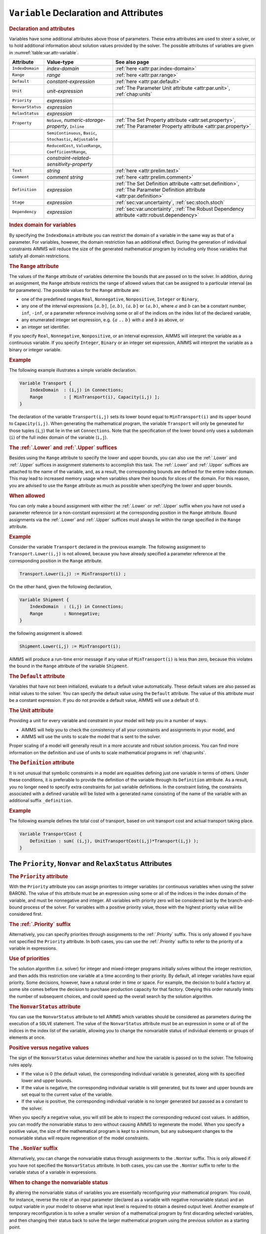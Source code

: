 .. _sec:var.var:

``Variable`` Declaration and Attributes
=======================================

.. _variable:

.. rubric:: Declaration and attributes

Variables have some additional attributes above those of parameters.
These extra attributes are used to steer a solver, or to hold additional
information about solution values provided by the solver. The possible
attributes of variables are given in :numref:`table:var.attr-variable`.

.. _table:var.attr-variable:

.. table:: 

	+------------------+---------------------------------------------------------------+----------------------------------------------------------------------------------------------------------------------------+
	| Attribute        | Value-type                                                    | See also page                                                                                                              |
	+==================+===============================================================+============================================================================================================================+
	| ``IndexDomain``  | *index-domain*                                                | :ref:`here <attr:par.index-domain>`                                                                                        |
	+------------------+---------------------------------------------------------------+----------------------------------------------------------------------------------------------------------------------------+
	| ``Range``        | *range*                                                       | :ref:`here <attr:par.range>`                                                                                               |
	+------------------+---------------------------------------------------------------+----------------------------------------------------------------------------------------------------------------------------+
	| ``Default``      | *constant-expression*                                         | :ref:`here <attr:par.default>`                                                                                             |
	+------------------+---------------------------------------------------------------+----------------------------------------------------------------------------------------------------------------------------+
	| ``Unit``         | *unit-expression*                                             | :ref:`The Parameter Unit attribute <attr:par.unit>`, :ref:`chap:units`                                                     |
	+------------------+---------------------------------------------------------------+----------------------------------------------------------------------------------------------------------------------------+
	| ``Priority``     | *expression*                                                  |                                                                                                                            |
	+------------------+---------------------------------------------------------------+----------------------------------------------------------------------------------------------------------------------------+
	| ``NonvarStatus`` | *expression*                                                  |                                                                                                                            |
	+------------------+---------------------------------------------------------------+----------------------------------------------------------------------------------------------------------------------------+
	| ``RelaxStatus``  | *expression*                                                  |                                                                                                                            |
	+------------------+---------------------------------------------------------------+----------------------------------------------------------------------------------------------------------------------------+
	| ``Property``     | ``NoSave``, *numeric-storage-property*, ``Inline``            | :ref:`The Set Property attribute <attr:set.property>`, :ref:`The Parameter Property attribute <attr:par.property>`         |
	+------------------+---------------------------------------------------------------+----------------------------------------------------------------------------------------------------------------------------+
	|                  | ``SemiContinuous``, ``Basic``, ``Stochastic``, ``Adjustable`` |                                                                                                                            |
	+------------------+---------------------------------------------------------------+----------------------------------------------------------------------------------------------------------------------------+
	|                  | ``ReducedCost``, ``ValueRange``, ``CoefficientRange``,        |                                                                                                                            |
	+------------------+---------------------------------------------------------------+----------------------------------------------------------------------------------------------------------------------------+
	|                  | *constraint-related-sensitivity-property*                     |                                                                                                                            |
	+------------------+---------------------------------------------------------------+----------------------------------------------------------------------------------------------------------------------------+
	| ``Text``         | *string*                                                      | :ref:`here <attr:prelim.text>`                                                                                             |
	+------------------+---------------------------------------------------------------+----------------------------------------------------------------------------------------------------------------------------+
	| ``Comment``      | *comment string*                                              | :ref:`here <attr:prelim.comment>`                                                                                          |
	+------------------+---------------------------------------------------------------+----------------------------------------------------------------------------------------------------------------------------+
	| ``Definition``   | *expression*                                                  | :ref:`The Set Definition attribute <attr:set.definition>`, :ref:`The Parameter Definition attribute <attr:par.definition>` |
	+------------------+---------------------------------------------------------------+----------------------------------------------------------------------------------------------------------------------------+
	| ``Stage``        | *expression*                                                  | :ref:`sec:var.uncertainty`, :ref:`sec:stoch.stoch`                                                                         |
	+------------------+---------------------------------------------------------------+----------------------------------------------------------------------------------------------------------------------------+
	| ``Dependency``   | *expression*                                                  | :ref:`sec:var.uncertainty`, :ref:`The Robust Dependency attribute <attr:robust.dependency>`                                |
	+------------------+---------------------------------------------------------------+----------------------------------------------------------------------------------------------------------------------------+
	
.. rubric:: Index domain for variables
   :name: attr:var.index-domain

.. _variable.index_domain:

By specifying the ``IndexDomain`` attribute you can restrict the domain
of a variable in the same way as that of a parameter. For variables,
however, the domain restriction has an additional effect. During the
generation of individual constraints AIMMS will reduce the size of the
generated mathematical program by including only those variables that
satisfy all domain restrictions.

.. rubric:: The ``Range`` attribute
   :name: attr:var.range

.. _variable.range:

The values of the ``Range`` attribute of variables determine the bounds
that are passed on to the solver. In addition, during an assignment, the
``Range`` attribute restricts the range of allowed values that can be
assigned to a particular interval (as for parameters). The possible
values for the ``Range`` attribute are:

-  one of the predefined ranges ``Real``, ``Nonnegative``,
   ``Nonpositive``, ``Integer`` or ``Binary``,

-  any one of the interval expressions ``[``\ :math:`a,b`\ ``]``,
   ``[``\ :math:`a,b`\ ``)``, ``(``\ :math:`a,b`\ ``]`` or
   ``(``\ :math:`a,b`\ ``)``, where :math:`a` and :math:`b` can be a
   constant number, ``inf``, ``-inf``, or a parameter reference
   involving some or all of the indices on the index list of the
   declared variable,

-  any enumerated integer set expression, e.g. ``{``\ :math:`a` ``..``
   :math:`b`\ ``}`` with :math:`a` and :math:`b` as above, or

-  an integer set identifier.

If you specify ``Real``, ``Nonnegative``, ``Nonpositive``, or an
interval expression, AIMMS will interpret the variable as a continuous
variable. If you specify ``Integer``, ``Binary`` or an integer set
expression, AIMMS will interpret the variable as a binary or integer
variable.

.. rubric:: Example

The following example illustrates a simple variable declaration.

.. code-block:: aimms

	Variable Transport {
	    IndexDomain  : (i,j) in Connections;
	    Range        : [ MinTransport(i), Capacity(i,j) ];
	}

The declaration of the variable ``Transport(i,j)`` sets its lower bound
equal to ``MinTransport(i)`` and its upper bound to ``Capacity(i,j)``.
When generating the mathematical program, the variable ``Transport``
will only be generated for those tuples (``i``,\ ``j``) that lie in the
set ``Connections``. Note that the specification of the lower bound only
uses a subdomain (``i``) of the full index domain of the variable
(``i,j``).

.. _lower:

.. _upper:

.. rubric:: The :ref:`.Lower` and :ref:`.Upper` suffices

Besides using the ``Range`` attribute to specify the lower and upper
bounds, you can also use the :ref:`.Lower` and :ref:`.Upper` suffices in
assignment statements to accomplish this task. The :ref:`.Lower` and
:ref:`.Upper` suffices are attached to the name of the variable, and, as a
result, the corresponding bounds are defined for the entire index
domain. This may lead to increased memory usage when variables share
their bounds for slices of the domain. For this reason, you are advised
to use the ``Range`` attribute as much as possible when specifying the
lower and upper bounds.

.. rubric:: When allowed

You can only make a bound assignment with either the :ref:`.Lower` or
:ref:`.Upper` suffix when you have not used a parameter reference (or a
non-constant expression) at the corresponding position in the ``Range``
attribute. Bound assignments via the :ref:`.Lower` and :ref:`.Upper` suffices
must always lie within the range specified in the ``Range`` attribute.

.. rubric:: Example

Consider the variable ``Transport`` declared in the previous example.
The following assignment to ``Transport.Lower(i,j)`` is not allowed,
because you have already specified a parameter reference at the
corresponding position in the ``Range`` attribute.

.. code-block:: aimms

	Transport.Lower(i,j) := MinTransport(i) ;

On the other hand, given the following declaration,

.. code-block:: aimms

	Variable Shipment {
	    IndexDomain  : (i,j) in Connections;
	    Range        : Nonnegative;
	}

the following assignment is allowed:

.. code-block:: aimms

	Shipment.Lower(i,j) := MinTransport(i);

AIMMS will produce a run-time error message if any value of
``MinTransport(i)`` is less than zero, because this violates the bound
in the ``Range`` attribute of the variable ``Shipment``.

.. rubric:: The ``Default`` attribute
   :name: attr:var.default

.. _variable.default:

Variables that have not been initialized, evaluate to a default value
automatically. These default values are also passed as initial values to
the solver. You can specify the default value using the ``Default``
attribute. The value of this attribute *must* be a constant expression.
If you do not provide a default value, AIMMS will use a default of 0.

.. rubric:: The Unit attribute
   :name: attr:var.unit

.. _variable.unit:

Providing a unit for every variable and constraint in your model
will help you in a number of ways.

-  AIMMS will help you to check the consistency of all your constraints
   and assignments in your model, and

-  AIMMS will use the units to scale the model that is sent to the
   solver.

Proper scaling of a model will generally result in a more accurate and
robust solution process. You can find more information on the definition
and use of units to scale mathematical programs in :ref:`chap:units`.

.. rubric:: The ``Definition`` attribute
   :name: attr:var.definition

.. _variable.definition:

It is not unusual that symbolic constraints in a model are equalities
defining just one variable in terms of others. Under these conditions,
it is preferable to provide the definition of the variable through its
``Definition`` attribute. As a result, you no longer need to specify
extra constraints for just variable definitions. In the constraint
listing, the constraints associated with a defined variable will be
listed with a generated name consisting of the name of the variable with
an additional suffix ``_definition``.

.. rubric:: Example

The following example defines the total cost of transport, based on unit
transport cost and actual transport taking place.

.. code-block:: aimms

	Variable TransportCost {
	    Definition : sum( (i,j), UnitTransportCost(i,j)*Transport(i,j) );
	}

.. _sec:var.var.solver-attr:

The ``Priority``, ``Nonvar`` and ``RelaxStatus`` Attributes
-----------------------------------------------------------

.. rubric:: The ``Priority`` attribute
   :name: attr:var.priority

.. _variable.priority:

With the ``Priority`` attribute you can assign priorities to integer
variables (or continuous variables when using the solver BARON). The
value of this attribute must be an expression using some or all of the
indices in the index domain of the variable, and must be nonnegative and
integer. All variables with priority zero will be considered last by the
branch-and-bound process of the solver. For variables with a positive
priority value, those with the highest priority value will be considered
first.

.. rubric:: The :ref:`.Priority` suffix
   :name: suffix:var.priority

Alternatively, you can specify priorities through assignments to the
:ref:`.Priority` suffix. This is only allowed if you have not specified the
``Priority`` attribute. In both cases, you can use the :ref:`.Priority`
suffix to refer to the priority of a variable in expressions.

.. rubric:: Use of priorities

The solution algorithm (i.e. solver) for integer and mixed-integer
programs initially solves without the integer restriction, and then adds
this restriction one variable at a time according to their priority. By
default, all integer variables have equal priority. Some decisions,
however, have a natural order in time or space. For example, the
decision to build a factory at some site comes before the decision to
purchase production capacity for that factory. Obeying this order
naturally limits the number of subsequent choices, and could speed up
the overall search by the solution algorithm.

.. rubric:: The ``NonvarStatus`` attribute
   :name: attr:var.nonvar

.. _variable.nonvar_status:

You can use the ``NonvarStatus`` attribute to tell AIMMS which variables
should be considered as parameters during the execution of a ``SOLVE``
statement. The value of the ``NonvarStatus`` attribute must be an
expression in some or all of the indices in the index list of the
variable, allowing you to change the nonvariable status of individual
elements or groups of elements at once.

.. rubric:: Positive versus negative values

The sign of the ``NonvarStatus`` value determines whether and how the
variable is passed on to the solver. The following rules apply.

-  If the value is 0 (the default value), the corresponding individual
   variable is generated, along with its specified lower and upper
   bounds.

-  If the value is negative, the corresponding individual variable is
   still generated, but its lower and upper bounds are set equal to the
   current value of the variable.

-  If the value is positive, the corresponding individual variable is no
   longer generated but passed as a constant to the solver.

When you specify a negative value, you will still be able to inspect the
corresponding reduced cost values. In addition, you can modify the
nonvariable status to zero without causing AIMMS to regenerate the
model. When you specify a positive value, the size of the mathematical
program is kept to a minimum, but any subsequent changes to the
nonvariable status will require regeneration of the model constraints.

.. _nonvar:

.. rubric:: The ``.NonVar`` suffix

Alternatively, you can change the nonvariable status through assignments
to the ``.NonVar`` suffix. This is only allowed if you have not
specified the ``NonvarStatus`` attribute. In both cases, you can use the
``.NonVar`` suffix to refer to the variable status of a variable in
expressions.

.. rubric:: When to change the nonvariable status

By altering the nonvariable status of variables you are essentially
reconfiguring your mathematical program. You could, for instance,
reverse the role of an input parameter (declared as a variable with
negative nonvariable status) and an output variable in your model to
observe what input level is required to obtain a desired output level.
Another example of temporary reconfiguration is to solve a smaller
version of a mathematical program by first discarding selected
variables, and then changing their status back to solve the larger
mathematical program using the previous solution as a starting point.

.. rubric:: The ``RelaxStatus`` attribute
   :name: attr:var.relax

.. _variable.relax_status:

With the ``RelaxStatus`` attribute you can tell AIMMS to relax the
integer restriction for those tuples in the domain of an integer
variable for which the value of the relax status is nonzero. AIMMS will
generate continuous variables for such tuples instead, i.e. variables
which may assume any real value between their bounds.

.. _relax:

.. rubric:: The :ref:`.Relax` suffix

Alternatively, you can relax integer variables by making assignments to
the :ref:`.Relax` suffix. This is only allowed if you have not specified
the ``RelaxStatus`` attribute. In both cases, you can use the :ref:`.Relax`
suffix to refer to the relax status of a variable in expressions.

.. rubric:: When to relax variables

When solving large mixed integer programs, the solution times may become
unacceptably high with an increase in the number of integer variables.
You can try to resolve this by relaxing the integer condition of some of
the integer variables. For instance, in a multi-period planning model,
an accurate integer solution for the first few periods and an
approximating continuous solution for the remaining periods may very
well be acceptable, and at the same time reduce solution times
drastically.

.. rubric:: Effect on mathematical program type

As you will see in :ref:`chap:mp`, there are several types of
mathematical programs. By changing the nonvariable and/or relax status
of variables you may alter the type of your mathematical program. For
instance, if your constraints contains a nonlinear term ``x*y``, then
changing the nonvariable status of either ``x`` or ``y`` will change it
into a linear term. Eventually, this may result in a nonlinear
mathematical program becoming a linear one. Similarly, changing the
nonvariable or relax status of integer variables may at some point
change a mixed integer program into a linear program.

.. _sec:var.properties:

Variable Properties
-------------------

.. rubric:: Properties of variables
   :name: attr:var.property

Variables can have one or more of the following properties: ``NoSave``,
``Inline``, ``SemiContinuous``, ``ReducedCost``, ``CoefficientRange``,
``ValueRange``, ``Stochastic``, and ``Adjustable``. They are described
in the paragraphs below.

.. rubric:: Use of ``PROPERTY`` statement

You can also change the properties of a variable during the execution of
your model by calling the ``PROPERTY`` statement. Identifier properties
are changed by adding the property name as a suffix to the identifier
name in a ``PROPERTY`` statement. When the value is set to ``off``, the
property no longer holds.

.. rubric:: The ``NoSave`` property

With the property ``NoSave`` you indicate that you do not want to store
data associated with this variable in a case. This property is
especially suited for those identifiers that are intermediate quantities
in the model, and that are not used anywhere in the graphical end-user
interface.

.. rubric:: Inline variables

With the property ``Inline`` you can indicate that AIMMS should
substitute all references to the variable at hand by its defining
expression when generating the constraints of a mathematical program.
Setting this property only makes sense for defined variables, and will
result in a mathematical program with less rows and columns but with a
(possibly) larger number of nonzeros. After the mathematical program has
been solved, AIMMS will compute the level values of all inline variables
by evaluating their definition. However, no sensitivity information will
be available.

.. rubric:: Semi-continuous variables

To any continuous or integer variable you can assign the property
``SemiContinuous``. This indicates to the solver that this variable is
either zero, or lies within its specified range. Not all solvers support
semi-continuous variables. In the latter case, AIMMS will automatically
add the necessary constraints to the model.

.. _sec:var.sensitivity:

Sensitivity Related Properties
------------------------------

.. rubric:: Basic, superbasic, and nonbasic variables

With the ``Basic`` property you can instruct AIMMS to retrieve basic
information of a specific variable from the solver. If retrieved, basic
information can be accessed through the :ref:`.Basic` suffix. The basic
information is presented as an element in the predefined AIMMS set
:any:`AllBasicValues` (i.e. *{Basic, Nonbasic, Superbasic}*). In linear
programming a variable will either be basic or nonbasic, while in
nonlinear programming the number of variables with zero reduced cost can
be larger than the number of constraints. The solution algorithm then
divides these variables into so-called *basics* and *superbasics*. The
basic variables define a square system of nonlinear equations which is
solved for fixed values of the remaining variables. The superbasics are
assigned a fixed value between their bounds, while the nonbasics take
their value at a bound.

.. rubric:: The ``ReducedCost`` property
   :name: attr:var.marginal

.. _ReducedCost:

You can use the ``ReducedCost`` property to specify whether you are
interested in the reduced cost values of the variable after each
``SOLVE`` step. Storing the reduced costs of all variables may be very
memory consuming, therefore, the default in AIMMS is not to store these
values. If reduced costs are requested, the stored values can be
accessed through the suffices :ref:`.ReducedCost` or ``.m``.

.. rubric:: Interpretation of reduced cost
   :name: attr:var.reducedcost

The reduced cost indicates by how much the cost coefficient in the
objective function should be reduced before the variable becomes active
(off its bound). By definition, the reduced cost value of a variable
between its bounds is zero. The precise mathematical interpretation of
reduced cost is discussed in most text books on mathematical
programming. Note: if a basic or superbasic variable has a reduced cost
of zero then it will be displayed as 0.0, but if a nonbasic variable has
a reduced cost of zero then it will be displayed as ``ZERO``.

.. rubric:: Unit of reduced cost

When the variables in your model have an associated unit (see
:ref:`chap:units`), special care is required in interpreting the values
returned through the :ref:`.ReducedCost` suffix. To obtain the reduced cost
in terms of the units specified in the model, the values of the
:ref:`.ReducedCost` suffix must be scaled as explained in
:ref:`sec:units.scaling.mp`.

.. rubric:: The property ``CoefficientRange``
   :name: attr:var.coeff-ranges

.. _smallestcoefficient:

.. _nominalcoefficient:

.. _largestcoefficient:

With the property ``CoefficientRange`` you request AIMMS to conduct a
first type of sensitivity analysis on this variable during a ``SOLVE``
statement of a linear program. The result of this sensitivity analysis
are three parameters, representing the smallest, nominal, and largest
values for the *objective coefficient* of the variable so that the
optimal basis remains constant. Their values are accessible through the
suffices :ref:`.SmallestCoefficient`, :ref:`.NominalCoefficient` and
:ref:`.LargestCoefficient`.

.. rubric:: The property ``ValueRange``
   :name: attr:var.var-ranges

.. _smallestvalue:

.. _largestvalue:

With the property ``ValueRange`` you request AIMMS to conduct a second
type of sensitivity analysis during a ``SOLVE`` statement of a linear
program. The result of the sensitivity analysis are two parameters,
representing the smallest and largest values that the *variable* can
take while holding the objective value constant. Their values are
accessible through the :ref:`.SmallestValue` and :ref:`.LargestValue`
suffices.

.. rubric:: Linear programs only

AIMMS only supports the sensitivity analysis conducted through the
properties ``CoefficientRange`` and ``ValueRange`` for linear
mathematical programs. If you want to apply these types of analysis to
the final solution of a mixed-integer program, you should fix all
integer variables to their final solution (using the ``.NonVar`` suffix)
and re-solve the resulting mathematical program as a linear program
(e.g. by adding the clause ``WHERE type:='lp'`` to the ``SOLVE``
statement).

.. rubric:: Storage and computational costs

Setting any of the properties ``ReducedCost``, ``CoefficientRange`` or
``ValueRange`` may result in an increase of the memory usage. In
addition, the computations required to compute the ``ValueRange`` may
considerably increase the total solution time of your mathematical
program.

.. rubric:: Constraint related properties

Whenever a defined variable (which is not declared ``Inline``) is part
of a mathematical program, AIMMS implicitly adds a constraint to the
generated model expressing this definition. In addition to the
variable-related sensitivity properties discussed in this section, you
can specify the constraint-related sensitivity properties
``ShadowPrice``, ``RightHandSideRange`` and ``ShadowPriceRange`` (see
also :ref:`sec:var.constr`) for such variables to obtain the sensitivity
information that can be related to these constraint. You can access the
requested sensitivity information by appending the associated suffices
to the name of the defined variable.

.. _sec:var.uncertainty:

Uncertainty Related Properties and Attributes
---------------------------------------------

.. rubric:: Stochastic programming and robust optimization

The AIMMS modeling language offers facilities for both stochastic
programs and robust optimization models. For both types of models you
can specify special ``Variable`` properties and attributes to define
uncertainty-related relationships.

.. rubric:: The ``Stochastic`` property

Through the ``Stochastic`` property you can indicate that, within a
stochastic model, the variable can hold scenario-dependent solutions.
AIMMS will add a ``Stage`` attribute for every variable for which the
``Stochastic`` property has been set.

.. _variable.stage:

.. rubric:: The ``Stage`` attribute

The value of the ``Stage`` attribute must be a numerical expression
evaluating to in integer number indicating the stage at the end of which
the variable takes its value during the solution process of a stochastic
model. Stochastic programming, and the ``Stochastic`` property and
``Stage`` attribute are discussed in full detail in
:ref:`sec:stoch.stoch`.

.. rubric:: The ``Adjustable`` property

By setting the ``Adjustable`` property for a variable, you indicate that
a variable in a robust optimization model has a functional dependency on
some or all of the uncertain parameters in the model. If you declare a
variable to be adjustable, the ``Dependency`` attribute also becomes
available for that variable. 

.. _variable.dependency:

.. rubric:: The ``Dependency`` attribute

Through the ``Dependency`` attribute you specify the precise collection
of uncertain parameters on which the variable at hand depends. At this
moment, AIMMS only supports affine relations between uncertain
parameters and adjustable variables. The precise semantics of the
``Dependency`` attribute is discussed in :ref:`sec:robust.adjustable`.
